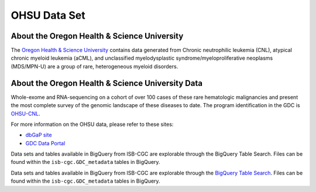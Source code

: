 *************
OHSU Data Set
*************

About the Oregon Health & Science University
--------------------------------------------

The `Oregon Health & Science University <https://www.ohsu.edu/>`_ contains data generated from Chronic neutrophilic leukemia (CNL), atypical chronic myeloid leukemia (aCML), and unclassified myelodysplastic syndrome/myeloproliferative neoplasms (MDS/MPN-U) are a group of rare, heterogeneous myeloid disorders. 

About the Oregon Health & Science University Data
-------------------------------------------------

Whole-exome and RNA-sequencing on a cohort of over 100 cases of these rare hematologic malignancies and present the most complete survey of the genomic landscape of these diseases to date. The program identification in the GDC is `OHSU-CNL <https://portal.gdc.cancer.gov/projects/OHSU-CNL>`_. 

For more information on the OHSU data, please refer to these sites:

- `dbGaP site <https://www.ncbi.nlm.nih.gov/projects/gap/cgi-bin/study.cgi?study_id=phs001799.v1.p1>`_
- `GDC Data Portal <https://portal.gdc.cancer.gov/repository?facetTab=cases&filters=%7B%22op%22%3A%22and%22%2C%22content%22%3A%5B%7B%22op%22%3A%22in%22%2C%22content%22%3A%7B%22field%22%3A%22cases.project.program.name%22%2C%22value%22%3A%5B%22OHSU%22%5D%7D%7D%5D%7D&searchTableTab=files>`_

Data sets and tables available in BigQuery from ISB-CGC are explorable through the BigQuery Table Search. Files can be found within the ``isb-cgc.GDC_metadata`` tables in BigQuery.

Data sets and tables available in BigQuery from ISB-CGC are explorable through the `BigQuery Table Search <https://isb-cgc.appspot.com/bq_meta_search/>`_. Files can be found within the ``isb-cgc.GDC_metadata`` tables in BigQuery.
